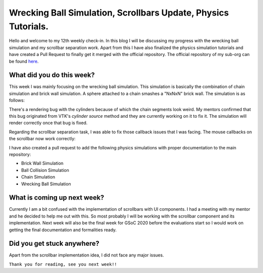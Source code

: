 Wrecking Ball Simulation, Scrollbars Update, Physics Tutorials.
===============================================================

.. post:: August 16 2020
   :author: Soham Biswas
   :tags: google
   :category: gsoc

Hello and welcome to my 12th weekly check-in. In this blog I will be discussing my progress with the wrecking ball simulation and my scrollbar separation work. Apart from this I have also finalized the physics simulation tutorials and have created a Pull Request to finally get it merged with the official repository. The official repository of my sub-org can be found `here <https://github.com/fury-gl/fury/>`_.

What did you do this week?
--------------------------
This week I was mainly focusing on the wrecking ball simulation. This simulation is basically the combination of chain simulation and brick wall simulation. A sphere attached to a chain smashes a "NxNxN" brick wall. The simulation is as follows:

.. image :: https://user-images.githubusercontent.com/29832615/90336291-84232280-dff8-11ea-869b-21a99b203c31.gif

There's a rendering bug with the cylinders because of which the chain segments look weird. My mentors confirmed that this bug originated from VTK's `cylinder source` method and they are currently working on it to fix it. The simulation will render correctly once that bug is fixed.

Regarding the scrollbar separation task, I was able to fix those callback issues that I was facing. The mouse callbacks on the scrollbar now work correctly:

.. image :: https://user-images.githubusercontent.com/29832615/90337280-1af2dd80-dfff-11ea-94c4-508121307583.gif

I have also created a pull request to add the following physics simulations with proper documentation to the main repository:

- Brick Wall Simulation
- Ball Collision Simulation
- Chain Simulation
- Wrecking Ball Simulation

What is coming up next week?
----------------------------
Currently I am a bit confused with the implementation of scrollbars with UI components. I had a meeting with my mentor and he decided to help me out with this. So most probably I will be working with the scrollbar component and its implementation. Next week will also be the final week for GSoC 2020 before the evaluations start so I would work on getting the final documentation and formalities ready.

Did you get stuck anywhere?
---------------------------
Apart from the scrollbar implementation idea, I did not face any major issues.

``Thank you for reading, see you next week!!``
